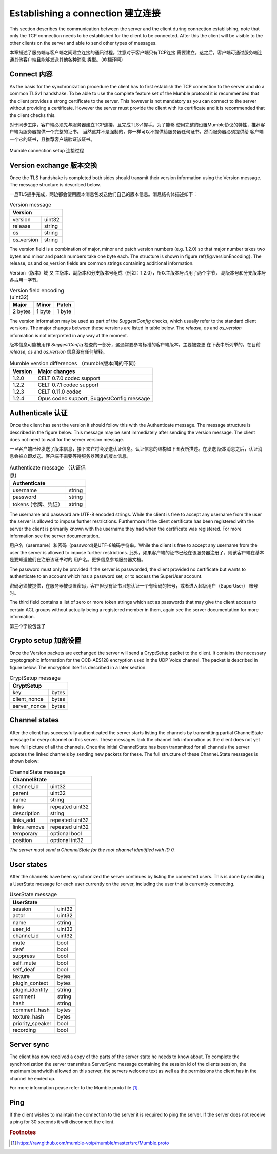 Establishing a connection 建立连接
==================================

This section describes the communication between the server and the client
during connection establishing, note that only the TCP connection needs
to be established for the client to be connected. After this the client
will be visible to the other clients on the server and able to send other
types of messages.

本章描述了服务端与客户端之间建立连接的通讯过程。注意对于客户端只有TCP连接
需要建立。这之后，客户端可通过服务端连通其他客户端且能够发送其他各种消息
类型。（咋翻译啊）

Connect 内容
------------

As the basis for the synchronization procedure the client has to first
establish the TCP connection to the server and do a common TLSv1 handshake.
To be able to use the complete feature set of the Mumble protocol it is
recommended that the client provides a strong certificate to the server.
This however is not mandatory as you can connect to the server without
providing a certificate. However the server must provide the client with
its certificate and it is recommended that the client checks this.

对于同步工序，客户端必须先与服务器建立TCP连接，且完成TLSv1握手。为了能够
使用完整的设置Mumble协议的特性，推荐客户端为服务器提供一个完整的证书。
当然这并不是强制的，你一样可以不提供给服务器任何证书。然而服务器必须提供给
客户端一个它的证书，且推荐客户端验证该证书。

.. figure:: resources/mumble_connection_setup.png
   :alt: Mumble connection setup
   :align: center

   Mumble connection setup  连接过程

Version exchange 版本交换
-------------------------

Once the TLS handshake is completed both sides should transmit their version
information using the Version message. The message structure is described below.

一旦TLS握手完成，两边都会使用版本消息包发送他们自己的版本信息。消息结构体描述如下：

.. table:: Version message

   +--------------------------------------+
   | Version                              |
   +===========================+==========+
   | version                   | uint32   |
   +---------------------------+----------+
   | release                   | string   |
   +---------------------------+----------+
   | os                        | string   |
   +---------------------------+----------+
   | os_version                | string   |
   +---------------------------+----------+

The version field is a combination of major, minor and patch version numbers (e.g. 1.2.0)
so that major number takes two bytes and minor and patch numbers take one byte each.
The structure is shown in figure \ref{fig:versionEncoding}. The release, os and os\_version
fields are common strings containing additional information.

Version（版本）域 又 主版本、副版本和分支版本号组成（例如：1.2.0），所以主版本号占用了两个字节，
副版本号和分支版本号各占用一字节。

.. table:: Version field encoding (uint32)

   +---------------------------+----------+----------+
   | Major                     | Minor    | Patch    |
   +===========================+==========+==========+
   | 2 bytes                   | 1 byte   | 1 byte   |
   +---------------------------+----------+----------+

The version information may be used as part of the *SuggestConfig* checks, which usually
refer to the standard client versions. The major changes between these versions are listed
in table below. The *release*, *os* and *os_version* information is not interpreted in
any way at the moment.

版本信息可能被用作 *SuggestConfig* 检查的一部分，这通常要参考标准的客户端版本。主要被变更
在下表中所列举的。在目前 *release*, *os* and *os_version* 信息没有任何解释。

.. table:: Mumble version differences （mumble版本间的不同）

   +---------------+-------------------------------------------+
   | Version       | Major changes                             |
   +===============+===========================================+
   | 1.2.0         | CELT 0.7.0 codec support                  |
   +---------------+-------------------------------------------+ 
   | 1.2.2         | CELT 0.7.1 codec support                  |
   +---------------+-------------------------------------------+
   | 1.2.3         | CELT 0.11.0 codec                         |
   +---------------+-------------------------------------------+
   | 1.2.4         | Opus codec support, SuggestConfig message |
   +---------------+-------------------------------------------+

Authenticate 认证
-----------------

Once the client has sent the version it should follow this with the Authenticate message.
The message structure is described in the figure below. This message may be sent immediately
after sending the version message. The client does not need to wait for the server version
message.

一旦客户端已经发送了版本信息，接下来它将会发送认证信息。认证信息的结构如下图表所描述。在发送
版本消息之后，认证消息会被立即发送。客户端不需要等待服务器回复的版本信息。

.. table:: Authenticate message （认证信息)

   +-----------------------------------------------+
   | Authenticate                                  |
   +===========================+===================+
   | username                  | string            |
   +---------------------------+-------------------+
   | password                  | string            |
   +---------------------------+-------------------+
   | tokens (令牌、凭证）      | string            |
   +---------------------------+-------------------+

The username and password are UTF-8 encoded strings. While the client is free to accept any
username from the user the server is allowed to impose further restrictions. Furthermore
if the client certificate has been registered with the server the client is primarily
known with the username they had when the certificate was registered. For more
information see the server documentation.

用户名（username）和密码（password)是UTF-8编码字符串。While the client is free
to accept any username from the user the server is allowed to impose further restrictions.
此外，如果客户端的证书已经在该服务器注册了，则该客户端在基本是要知道他们在注册该证书时的
用户名。更多信息参考服务器文档。

The password must only be provided if the server is passworded, the client provided no
certificate but wants to authenticate to an account which has a password set, or to
access the SuperUser account.

密码必须被提供，在服务器被设置密码，客户但没有证书且想认证一个有密码的帐号，或者进入超级用户（SuperUser）
账号 时。

The third field contains a list of zero or more token strings which act as passwords
that may give the client access to certain ACL groups without actually being a
registered member in them, again see the server documentation for more information.

第三个字段包含了

Crypto setup 加密设置
---------------------

Once the Version packets are exchanged the server will send a CryptSetup packet to
the client. It contains the necessary cryptographic information for the OCB-AES128
encryption used in the UDP Voice channel. The packet is described in figure
below. The encryption itself is described in a later section.

.. table:: CryptSetup message

   +-----------------------------------------------+
   | CryptSetup                                    |
   +===========================+===================+
   | key                       | bytes             |
   +---------------------------+-------------------+
   | client_nonce              | bytes             |
   +---------------------------+-------------------+
   | server_nonce              | bytes             |
   +---------------------------+-------------------+

Channel states
--------------

After the client has successfully authenticated the server starts listing the channels
by transmitting partial ChannelState message for every channel on this server. These
messages lack the channel link information as the client does not yet have full
picture of all the channels. Once the initial ChannelState has been transmitted
for all channels the server updates the linked channels by sending new packets for
these. The full structure of these ChanneLState messages is shown below:

.. table:: ChannelState message

   +-----------------------------------------------+
   | ChannelState                                  |
   +===========================+===================+
   | channel_id                | uint32            |
   +---------------------------+-------------------+
   | parent                    | uint32            |
   +---------------------------+-------------------+
   | name                      | string            |
   +---------------------------+-------------------+
   | links                     | repeated uint32   |
   +---------------------------+-------------------+
   | description               | string            |
   +---------------------------+-------------------+
   | links_add                 | repeated uint32   |
   +---------------------------+-------------------+
   | links_remove              | repeated uint32   |
   +---------------------------+-------------------+
   | temporary                 | optional bool     |
   +---------------------------+-------------------+
   | position                  | optional int32    |
   +---------------------------+-------------------+


*The server must send a ChannelState for the root channel identified with ID 0.*

User states
-----------

After the channels have been synchronized the server continues by listing the
connected users. This is done by sending a UserState message for each user
currently on the server, including the user that is currently connecting.

.. table:: UserState message

   +-----------------------------------------------+
   | UserState                                     |
   +===========================+===================+
   | session                   | uint32            |
   +---------------------------+-------------------+
   | actor                     | uint32            |
   +---------------------------+-------------------+
   | name                      | string            |
   +---------------------------+-------------------+
   | user_id                   | uint32            |
   +---------------------------+-------------------+
   | channel_id                | uint32            |
   +---------------------------+-------------------+
   | mute                      | bool              |
   +---------------------------+-------------------+
   | deaf                      | bool              |
   +---------------------------+-------------------+
   | suppress                  | bool              |
   +---------------------------+-------------------+
   | self_mute                 | bool              |
   +---------------------------+-------------------+
   | self_deaf                 | bool              |
   +---------------------------+-------------------+
   | texture                   | bytes             |
   +---------------------------+-------------------+
   | plugin_context            | bytes             |
   +---------------------------+-------------------+
   | plugin_identity           | string            |
   +---------------------------+-------------------+
   | comment                   | string            |
   +---------------------------+-------------------+
   | hash                      | string            |
   +---------------------------+-------------------+
   | comment_hash              | bytes             |
   +---------------------------+-------------------+
   | texture_hash              | bytes             |
   +---------------------------+-------------------+
   | priority_speaker          | bool              |
   +---------------------------+-------------------+
   | recording                 | bool              |
   +---------------------------+-------------------+

Server sync
-----------

The client has now received a copy of the parts of the server state he
needs to know about. To complete the synchronization the server transmits
a ServerSync message containing the session id of the clients session,
the maximum bandwidth allowed on this server, the servers welcome text
as well as the permissions the client has in the channel he ended up.

For more information pease refer to the Mumble.proto file [#f1]_.

Ping
----

If the client wishes to maintain the connection to the server it is required
to ping the server. If the server does not receive a ping for 30 seconds it
will disconnect the client.

..      rubric:: Footnotes

.. [#f1] https://raw.github.com/mumble-voip/mumble/master/src/Mumble.proto
